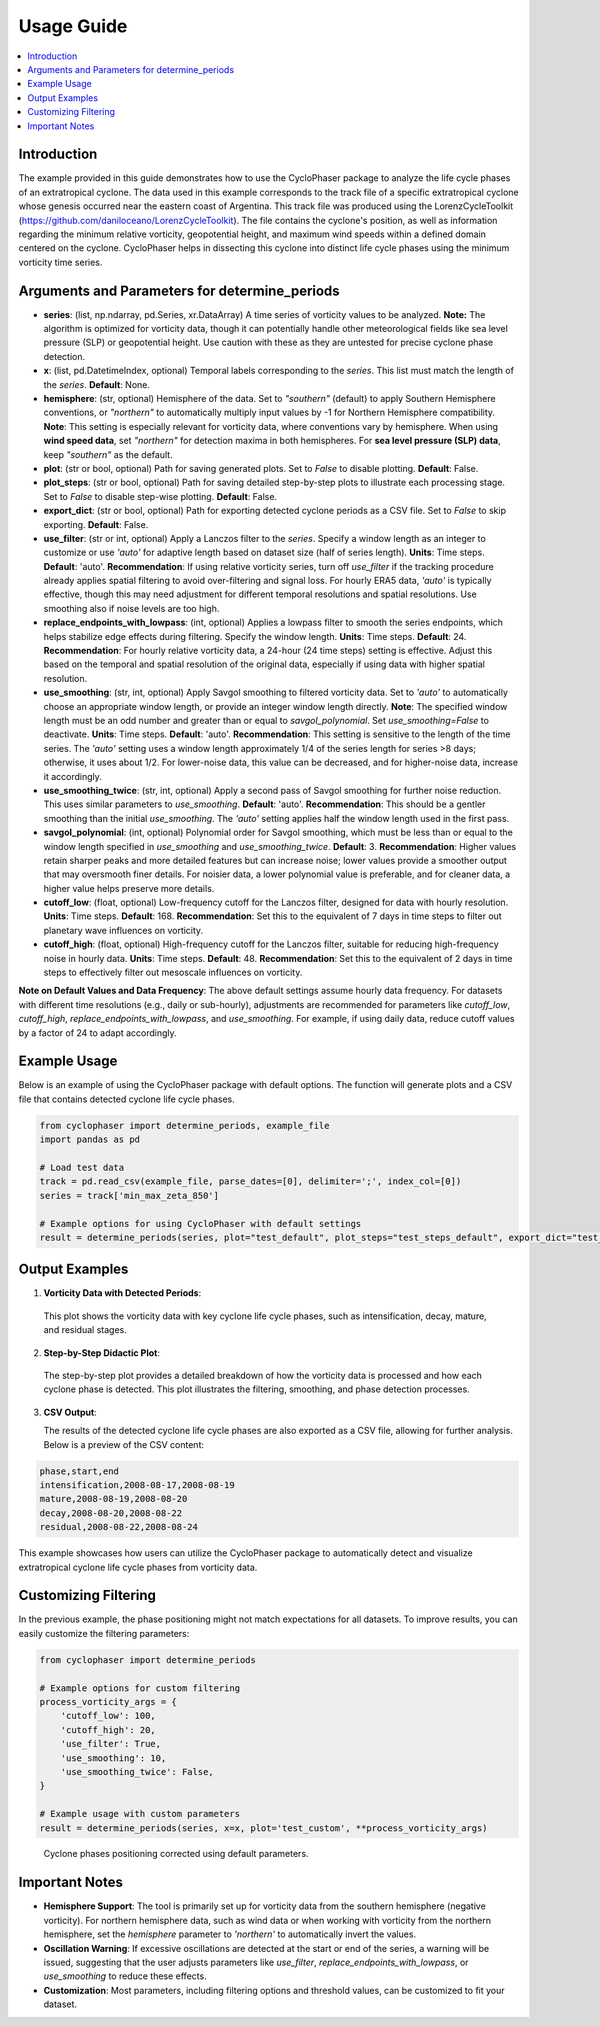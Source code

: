 .. _usage:

Usage Guide
===========

.. contents::
   :local:
   :depth: 2

Introduction
------------

The example provided in this guide demonstrates how to use the CycloPhaser package to analyze the life cycle phases of an extratropical cyclone. The data used in this example corresponds to the track file of a specific extratropical cyclone whose genesis occurred near the eastern coast of Argentina. This track file was produced using the LorenzCycleToolkit (https://github.com/daniloceano/LorenzCycleToolkit). The file contains the cyclone's position, as well as information regarding the minimum relative vorticity, geopotential height, and maximum wind speeds within a defined domain centered on the cyclone. CycloPhaser helps in dissecting this cyclone into distinct life cycle phases using the minimum vorticity time series.

Arguments and Parameters for determine_periods
----------------------------------------------

- **series**: (list, np.ndarray, pd.Series, xr.DataArray) A time series of vorticity values to be analyzed. **Note:** The algorithm is optimized for vorticity data, though it can potentially handle other meteorological fields like sea level pressure (SLP) or geopotential height. Use caution with these as they are untested for precise cyclone phase detection.

- **x**: (list, pd.DatetimeIndex, optional) Temporal labels corresponding to the `series`. This list must match the length of the `series`. **Default**: None.

- **hemisphere**: (str, optional) Hemisphere of the data. Set to `"southern"` (default) to apply Southern Hemisphere conventions, or `"northern"` to automatically multiply input values by -1 for Northern Hemisphere compatibility. **Note**: This setting is especially relevant for vorticity data, where conventions vary by hemisphere. When using **wind speed data**, set `"northern"` for detection maxima in both hemispheres. For **sea level pressure (SLP) data**, keep `"southern"` as the default.

- **plot**: (str or bool, optional) Path for saving generated plots. Set to `False` to disable plotting. **Default**: False.

- **plot_steps**: (str or bool, optional) Path for saving detailed step-by-step plots to illustrate each processing stage. Set to `False` to disable step-wise plotting. **Default**: False.

- **export_dict**: (str or bool, optional) Path for exporting detected cyclone periods as a CSV file. Set to `False` to skip exporting. **Default**: False.

- **use_filter**: (str or int, optional) Apply a Lanczos filter to the `series`. Specify a window length as an integer to customize or use `'auto'` for adaptive length based on dataset size (half of series length). **Units**: Time steps. **Default**: 'auto'.  
  **Recommendation**: If using relative vorticity series, turn off `use_filter` if the tracking procedure already applies spatial filtering to avoid over-filtering and signal loss. For hourly ERA5 data, `'auto'` is typically effective, though this may need adjustment for different temporal resolutions and spatial resolutions. Use smoothing also if noise levels are too high.

- **replace_endpoints_with_lowpass**: (int, optional) Applies a lowpass filter to smooth the series endpoints, which helps stabilize edge effects during filtering. Specify the window length. **Units**: Time steps. **Default**: 24.  
  **Recommendation**: For hourly relative vorticity data, a 24-hour (24 time steps) setting is effective. Adjust this based on the temporal and spatial resolution of the original data, especially if using data with higher spatial resolution.

- **use_smoothing**: (str, int, optional) Apply Savgol smoothing to filtered vorticity data. Set to `'auto'` to automatically choose an appropriate window length, or provide an integer window length directly. **Note**: The specified window length must be an odd number and greater than or equal to `savgol_polynomial`. Set `use_smoothing=False` to deactivate. **Units**: Time steps. **Default**: 'auto'.  
  **Recommendation**: This setting is sensitive to the length of the time series. The `'auto'` setting uses a window length approximately 1/4 of the series length for series >8 days; otherwise, it uses about 1/2. For lower-noise data, this value can be decreased, and for higher-noise data, increase it accordingly.

- **use_smoothing_twice**: (str, int, optional) Apply a second pass of Savgol smoothing for further noise reduction. This uses similar parameters to `use_smoothing`. **Default**: 'auto'.  
  **Recommendation**: This should be a gentler smoothing than the initial `use_smoothing`. The `'auto'` setting applies half the window length used in the first pass.

- **savgol_polynomial**: (int, optional) Polynomial order for Savgol smoothing, which must be less than or equal to the window length specified in `use_smoothing` and `use_smoothing_twice`. **Default**: 3.  
  **Recommendation**: Higher values retain sharper peaks and more detailed features but can increase noise; lower values provide a smoother output that may oversmooth finer details. For noisier data, a lower polynomial value is preferable, and for cleaner data, a higher value helps preserve more details.

- **cutoff_low**: (float, optional) Low-frequency cutoff for the Lanczos filter, designed for data with hourly resolution. **Units**: Time steps. **Default**: 168.  
  **Recommendation**: Set this to the equivalent of 7 days in time steps to filter out planetary wave influences on vorticity.

- **cutoff_high**: (float, optional) High-frequency cutoff for the Lanczos filter, suitable for reducing high-frequency noise in hourly data. **Units**: Time steps. **Default**: 48.  
  **Recommendation**: Set this to the equivalent of 2 days in time steps to effectively filter out mesoscale influences on vorticity.

**Note on Default Values and Data Frequency**: The above default settings assume hourly data frequency. For datasets with different time resolutions (e.g., daily or sub-hourly), adjustments are recommended for parameters like `cutoff_low`, `cutoff_high`, `replace_endpoints_with_lowpass`, and `use_smoothing`. For example, if using daily data, reduce cutoff values by a factor of 24 to adapt accordingly.

Example Usage
-------------

Below is an example of using the CycloPhaser package with default options. The function will generate plots and a CSV file that contains detected cyclone life cycle phases.

.. code-block:: python

   from cyclophaser import determine_periods, example_file
   import pandas as pd

   # Load test data
   track = pd.read_csv(example_file, parse_dates=[0], delimiter=';', index_col=[0])
   series = track['min_max_zeta_850']

   # Example options for using CycloPhaser with default settings
   result = determine_periods(series, plot="test_default", plot_steps="test_steps_default", export_dict="test_default")

Output Examples
---------------

1. **Vorticity Data with Detected Periods**:

.. figure:: _images/test_default.png
   :alt: Vorticity Data with Detected Periods

   This plot shows the vorticity data with key cyclone life cycle phases, such as intensification, decay, mature, and residual stages.

2. **Step-by-Step Didactic Plot**:

.. figure:: _images/test_steps_default.png
   :alt: Step-by-Step Didactic Plot

   The step-by-step plot provides a detailed breakdown of how the vorticity data is processed and how each cyclone phase is detected. This plot illustrates the filtering, smoothing, and phase detection processes.

3. **CSV Output**:

   The results of the detected cyclone life cycle phases are also exported as a CSV file, allowing for further analysis. Below is a preview of the CSV content:

.. code-block::

   phase,start,end
   intensification,2008-08-17,2008-08-19
   mature,2008-08-19,2008-08-20
   decay,2008-08-20,2008-08-22
   residual,2008-08-22,2008-08-24

This example showcases how users can utilize the CycloPhaser package to automatically detect and visualize extratropical cyclone life cycle phases from vorticity data.

Customizing Filtering
---------------------

In the previous example, the phase positioning might not match expectations for all datasets. To improve results, you can easily customize the filtering parameters:

.. code-block:: python

    from cyclophaser import determine_periods

    # Example options for custom filtering
    process_vorticity_args = {
        'cutoff_low': 100,
        'cutoff_high': 20,
        'use_filter': True,
        'use_smoothing': 10,
        'use_smoothing_twice': False,
    }

    # Example usage with custom parameters
    result = determine_periods(series, x=x, plot='test_custom', **process_vorticity_args)

.. figure:: _images/test_custom.png
    :alt: Vorticity Data with Detected Periods and Custom Parameters

    Cyclone phases positioning corrected using default parameters.


Important Notes
---------------

- **Hemisphere Support**: The tool is primarily set up for vorticity data from the southern hemisphere (negative vorticity). For northern hemisphere data, such as wind data or when working with vorticity from the northern hemisphere, set the `hemisphere` parameter to `'northern'` to automatically invert the values.
  
- **Oscillation Warning**: If excessive oscillations are detected at the start or end of the series, a warning will be issued, suggesting that the user adjusts parameters like `use_filter`, `replace_endpoints_with_lowpass`, or `use_smoothing` to reduce these effects.

- **Customization**: Most parameters, including filtering options and threshold values, can be customized to fit your dataset.
